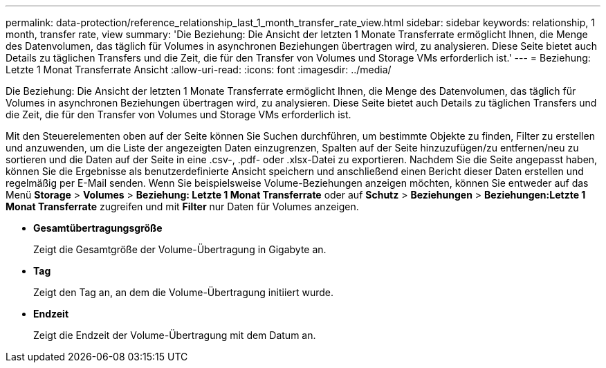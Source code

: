 ---
permalink: data-protection/reference_relationship_last_1_month_transfer_rate_view.html 
sidebar: sidebar 
keywords: relationship, 1 month, transfer rate, view 
summary: 'Die Beziehung: Die Ansicht der letzten 1 Monate Transferrate ermöglicht Ihnen, die Menge des Datenvolumen, das täglich für Volumes in asynchronen Beziehungen übertragen wird, zu analysieren. Diese Seite bietet auch Details zu täglichen Transfers und die Zeit, die für den Transfer von Volumes und Storage VMs erforderlich ist.' 
---
= Beziehung: Letzte 1 Monat Transferrate Ansicht
:allow-uri-read: 
:icons: font
:imagesdir: ../media/


[role="lead"]
Die Beziehung: Die Ansicht der letzten 1 Monate Transferrate ermöglicht Ihnen, die Menge des Datenvolumen, das täglich für Volumes in asynchronen Beziehungen übertragen wird, zu analysieren. Diese Seite bietet auch Details zu täglichen Transfers und die Zeit, die für den Transfer von Volumes und Storage VMs erforderlich ist.

Mit den Steuerelementen oben auf der Seite können Sie Suchen durchführen, um bestimmte Objekte zu finden, Filter zu erstellen und anzuwenden, um die Liste der angezeigten Daten einzugrenzen, Spalten auf der Seite hinzuzufügen/zu entfernen/neu zu sortieren und die Daten auf der Seite in eine .csv-, .pdf- oder .xlsx-Datei zu exportieren. Nachdem Sie die Seite angepasst haben, können Sie die Ergebnisse als benutzerdefinierte Ansicht speichern und anschließend einen Bericht dieser Daten erstellen und regelmäßig per E-Mail senden. Wenn Sie beispielsweise Volume-Beziehungen anzeigen möchten, können Sie entweder auf das Menü *Storage* > *Volumes* > *Beziehung: Letzte 1 Monat Transferrate* oder auf *Schutz* > *Beziehungen* > *Beziehungen:Letzte 1 Monat Transferrate* zugreifen und mit *Filter* nur Daten für Volumes anzeigen.

* *Gesamtübertragungsgröße*
+
Zeigt die Gesamtgröße der Volume-Übertragung in Gigabyte an.

* *Tag*
+
Zeigt den Tag an, an dem die Volume-Übertragung initiiert wurde.

* *Endzeit*
+
Zeigt die Endzeit der Volume-Übertragung mit dem Datum an.


